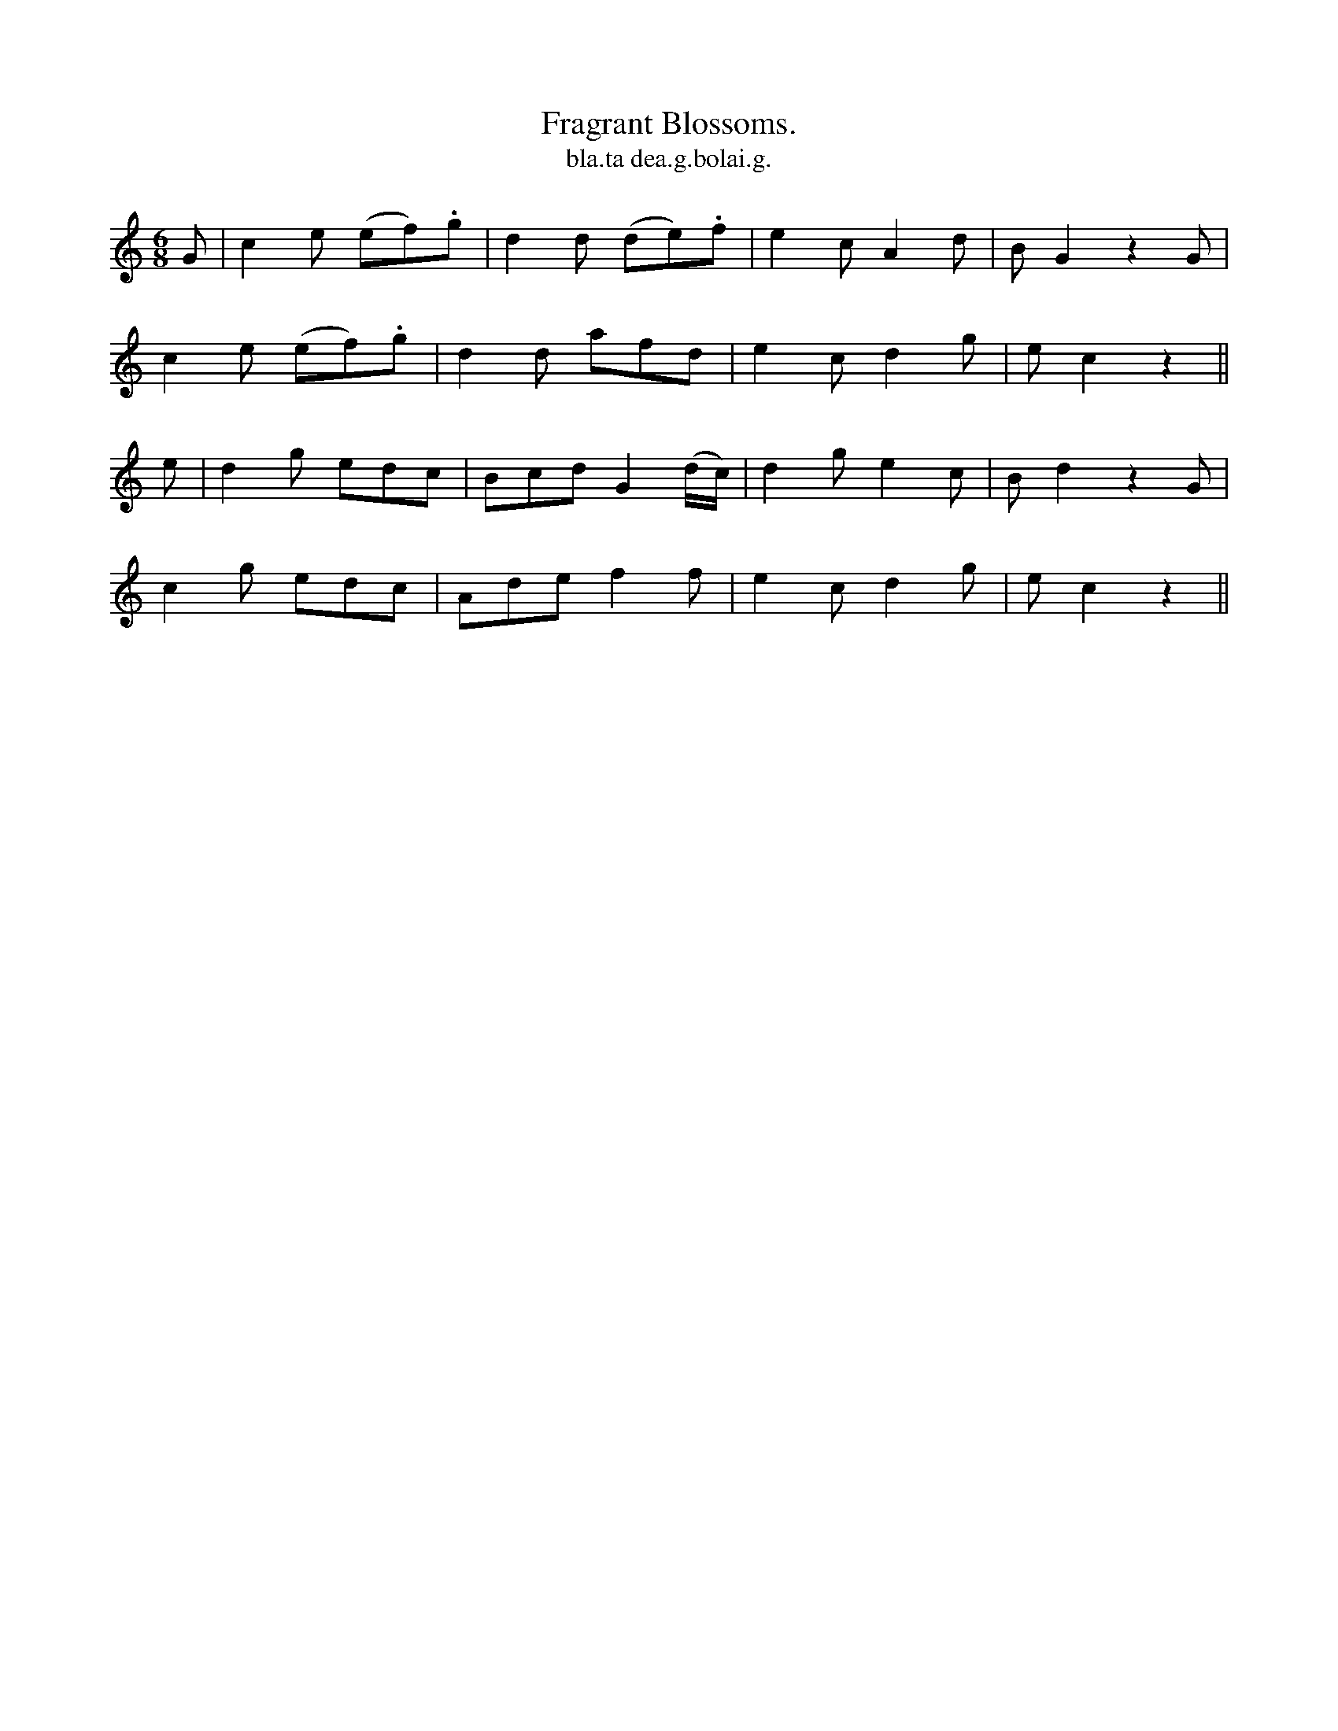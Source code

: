 X:565
T:Fragrant Blossoms.
T:bla.ta dea.g.bolai.g.
R:jig
N:"With spirit."
B:O'Neill's 565
M:6/8
L:1/8
%Q:110
K:C
G|c2 e (ef).g|d2 d (de).f|e2c A2d|B G2 z2G|
c2 e (ef).g|d2 d afd|e2c d2g|ec2z2||
e|d2 g edc|Bcd G2 (d/c/)|d2 g e2c|B d2 z2 G|
c2g edc|Ade f2 f|e2 c d2g|e c2 z2||

